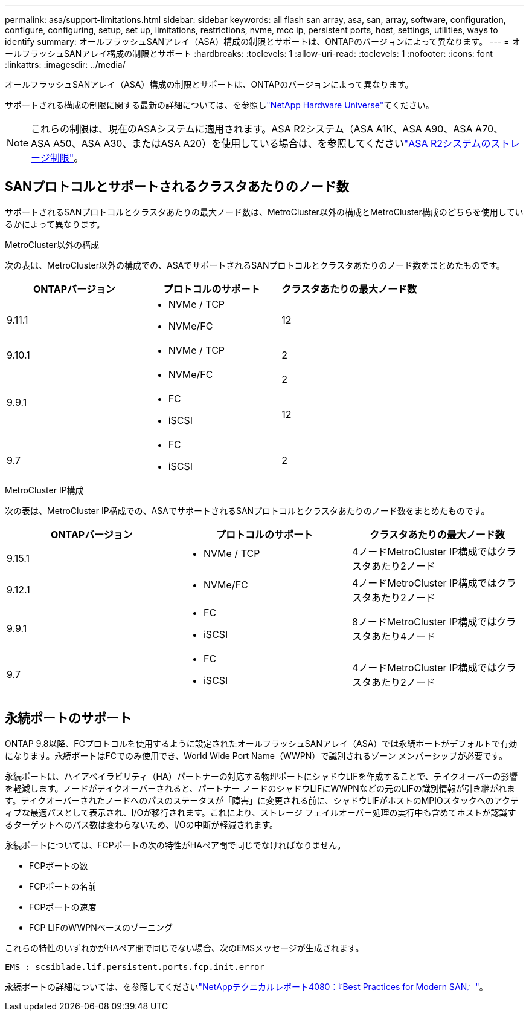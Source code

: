 ---
permalink: asa/support-limitations.html 
sidebar: sidebar 
keywords: all flash san array, asa, san, array, software, configuration, configure, configuring, setup, set up, limitations, restrictions, nvme, mcc ip, persistent ports, host, settings, utilities, ways to identify 
summary: オールフラッシュSANアレイ（ASA）構成の制限とサポートは、ONTAPのバージョンによって異なります。 
---
= オールフラッシュSANアレイ構成の制限とサポート
:hardbreaks:
:toclevels: 1
:allow-uri-read: 
:toclevels: 1
:nofooter: 
:icons: font
:linkattrs: 
:imagesdir: ../media/


[role="lead"]
オールフラッシュSANアレイ（ASA）構成の制限とサポートは、ONTAPのバージョンによって異なります。

サポートされる構成の制限に関する最新の詳細については、を参照しlink:https://hwu.netapp.com/["NetApp Hardware Universe"^]てください。


NOTE: これらの制限は、現在のASAシステムに適用されます。ASA R2システム（ASA A1K、ASA A90、ASA A70、ASA A50、ASA A30、またはASA A20）を使用している場合は、を参照してくださいlink:https://docs.netapp.com/us-en/asa-r2/manage-data/storage-limits.html["ASA R2システムのストレージ制限"]。



== SANプロトコルとサポートされるクラスタあたりのノード数

サポートされるSANプロトコルとクラスタあたりの最大ノード数は、MetroCluster以外の構成とMetroCluster構成のどちらを使用しているかによって異なります。

[role="tabbed-block"]
====
.MetroCluster以外の構成
--
次の表は、MetroCluster以外の構成での、ASAでサポートされるSANプロトコルとクラスタあたりのノード数をまとめたものです。

[cols="3*"]
|===
| ONTAPバージョン | プロトコルのサポート | クラスタあたりの最大ノード数 


| 9.11.1  a| 
* NVMe / TCP
* NVMe/FC

 a| 
12



| 9.10.1  a| 
* NVMe / TCP

 a| 
2



.2+| 9.9.1  a| 
* NVMe/FC

 a| 
2



 a| 
* FC
* iSCSI

 a| 
12



| 9.7  a| 
* FC
* iSCSI

 a| 
2

|===
--
.MetroCluster IP構成
--
次の表は、MetroCluster IP構成での、ASAでサポートされるSANプロトコルとクラスタあたりのノード数をまとめたものです。

[cols="3*"]
|===
| ONTAPバージョン | プロトコルのサポート | クラスタあたりの最大ノード数 


| 9.15.1  a| 
* NVMe / TCP

| 4ノードMetroCluster IP構成ではクラスタあたり2ノード 


| 9.12.1  a| 
* NVMe/FC

 a| 
4ノードMetroCluster IP構成ではクラスタあたり2ノード



| 9.9.1  a| 
* FC
* iSCSI

 a| 
8ノードMetroCluster IP構成ではクラスタあたり4ノード



| 9.7  a| 
* FC
* iSCSI

 a| 
4ノードMetroCluster IP構成ではクラスタあたり2ノード

|===
--
====


== 永続ポートのサポート

ONTAP 9.8以降、FCプロトコルを使用するように設定されたオールフラッシュSANアレイ（ASA）では永続ポートがデフォルトで有効になります。永続ポートはFCでのみ使用でき、World Wide Port Name（WWPN）で識別されるゾーン メンバーシップが必要です。

永続ポートは、ハイアベイラビリティ（HA）パートナーの対応する物理ポートにシャドウLIFを作成することで、テイクオーバーの影響を軽減します。ノードがテイクオーバーされると、パートナー ノードのシャドウLIFにWWPNなどの元のLIFの識別情報が引き継がれます。テイクオーバーされたノードへのパスのステータスが「障害」に変更される前に、シャドウLIFがホストのMPIOスタックへのアクティブな最適パスとして表示され、I/Oが移行されます。これにより、ストレージ フェイルオーバー処理の実行中も含めてホストが認識するターゲットへのパス数は変わらないため、I/Oの中断が軽減されます。

永続ポートについては、FCPポートの次の特性がHAペア間で同じでなければなりません。

* FCPポートの数
* FCPポートの名前
* FCPポートの速度
* FCP LIFのWWPNベースのゾーニング


これらの特性のいずれかがHAペア間で同じでない場合、次のEMSメッセージが生成されます。

`EMS : scsiblade.lif.persistent.ports.fcp.init.error`

永続ポートの詳細については、を参照してくださいlink:https://www.netapp.com/pdf.html?item=/media/10680-tr4080pdf.pdf["NetAppテクニカルレポート4080：『Best Practices for Modern SAN』"^]。
